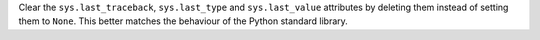 Clear the ``sys.last_traceback``, ``sys.last_type`` and ``sys.last_value``
attributes by deleting them instead of setting them to ``None``. This better
matches the behaviour of the Python standard library.
